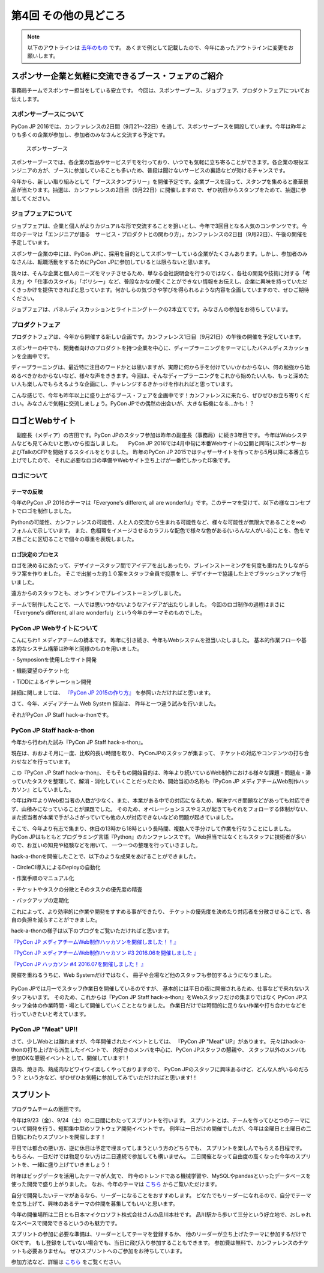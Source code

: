 ================================
第4回 その他の見どころ
================================

.. note::
   以下のアウトラインは `去年のもの <https://codezine.jp/article/detail/9006>`_ です。
   あくまで例として記載したので、今年にあったアウトラインに変更をお願いします。

スポンサー企業と気軽に交流できるブース・フェアのご紹介
======================================================
事務局チームでスポンサー担当をしている安立です。
今回は、スポンサーブース、ジョブフェア、プロダクトフェアについてお伝えします。

スポンサーブースについて
------------------------
PyCon JP 2016では、カンファレンスの2日間（9月21～22日）を通して、スポンサーブースを開設しています。今年は昨年よりも多くの企業が参加し、参加者のみなさんと交流する予定です。

.. figure:: /_static/beforereport_04_others/sponsor-booth.jpg
   :width: 600
   :alt: スポンサーブース

   スポンサーブース

スポンサーブースでは、各企業の製品やサービスデモを行っており、いつでも気軽に立ち寄ることができます。各企業の現役エンジニアの方が、ブースに参加していることも多いため、普段は聞けないサービスの裏話などが効けるチャンスです。

今年から、新しい取り組みとして「ブーススタンプラリー」を開催予定です。企業ブースを回って、スタンプを集めると豪華景品が当たります。抽選は、カンファレンスの2日目（9月22日）に開催しますので、ぜひ初日からスタンプをためて、抽選に参加してください。

ジョブフェアについて
--------------------
ジョブフェアは、企業と個人がよりカジュアルな形で交流することを狙いとし、今年で3回目となる人気のコンテンツです。今年のテーマは「エンジニアが語る　サービス・プロダクトとの関わり方」。カンファレンスの2日目（9月22日）、午後の開催を予定しています。

スポンサー企業の中には、PyCon JPに、採用を目的としてスポンサーしている企業がたくさんあります。しかし、参加者のみなさんは、転職活動をするためにPyCon JPに参加しているとは限らないと思います。

我々は、そんな企業と個人のニーズをマッチさせるため、単なる会社説明会を行うのではなく、各社の開発や技術に対する「考え方」や「仕事のスタイル」「ポリシー」など、普段なかなか聞くことができない情報をお伝えし、企業に興味を持っていただくきっかけを提供できればと思っています。何かしらの気づきや学びを得られるような内容を企画していますので、ぜひご期待ください。

ジョブフェアは、パネルディスカッションとライトニングトークの2本立てです。みなさんの参加をお待ちしています。


プロダクトフェア
----------------
プロダクトフェアは、今年から開催する新しい企画です。カンファレンス1日目（9月21日）の午後の開催を予定しています。

スポンサーの中でも、開発者向けのプロダクトを持つ企業を中心に、ディープラーニングをテーマにしたパネルディスカッションを企画中です。

ディープラーニングは、最近特に注目のワードかとは思いますが、実際に何から手を付けていいかわからない、何の勉強から始めるべきかわからないなど、様々な声をききます。今回は、そんなディープラーニングをこれから始めたい人も、もっと深めたい人も楽しんでもらえるような企画にし、チャレンジするきかっけを作れればと思っています。

こんな感じで、今年も昨年以上に盛り上がるブース・フェアを企画中です！カンファレンスに来たら、ぜひぜひお立ち寄りください。みなさんで気軽に交流しましょう。PyCon JPでの偶然の出会いが、大きな転機になる…かも！？

ロゴとWebサイト
================================
　副座長（メディア）の吉田です。PyCon JPのスタッフ参加は昨年の副座長（事務局）に続き3年目です。
今年はWebシステムなども見てみたいと思いから担当しました。
　PyCon JP 2016では4月中旬に本番Webサイトの公開と同時にスポンサーおよびTalkのCFPを開始するスタイルをとりました。
昨年のPyCon JP 2015ではティザーサイトを作ってから5月以降に本番立ち上げでしたので、
それに必要なロゴの準備やWebサイト立ち上げが一番忙しかった印象です。

ロゴについて
------------------------------
.. image:: /_static/pyconjp2016-logo.png

テーマの反映
################################
今年のPyCon JP 2016のテーマは「Everyone's different, all are wonderful」です。このテーマを受けて、以下の様なコンセプトでロゴを制作しました。

Pythonの可能性、カンファレンスの可能性、人と人の交流から生まれる可能性など、様々な可能性が無限大であることを∞のフォルムで示しています。
また、色相環をイメージさせるカラフルな配色で様々な色がある(いろんな人がいる)ことを、色をマス目ごとに区切ることで個々の尊重を表現しました。

ロゴ決定のプロセス
################################
.. image:: /_static/PyCon_JP_2016_logo_memo.jpg

ロゴを決めるにあたって、デザイナースタッフ間でアイデアを出しあったり、ブレインストーミングを何度も重ねたりしながらラフ案を作りました。
そこで出揃った約１０案をスタッフ全員で投票をし、デザイナーで協議した上でブラッシュアップを行いました。

遠方からのスタッフとも、オンラインでブレインストーミングしました。

チームで制作したことで、一人では思いつかないようなアイデアが出たりしました。
今回のロゴ制作の過程はまさに「Everyone's different, all are wonderful」という今年のテーマそのものでした。


PyCon JP Webサイトについて
------------------------------

こんにちわ!!
メディアチームの橋本です。
昨年に引き続き、今年もWebシステムを担当いたしました。
基本的作業フローや基本的なシステム構築は昨年と同様のものを用いました。

・Symposionを使用したサイト開発

・機能要望のチケット化

・TiDDによるイテレーション開発

詳細に関しましては、 `『PyCon JP 2015の作り方』 <http://gihyo.jp/dev/serial/01/pycon-jp-2015/0001>`_  を参照いただければと思います。

さて、今年、メディアチーム Web System 担当は、
昨年と一つ違う試みを行いました。

それがPyCon JP Staff hack-a-thonです。

.. figure:: /_static/beforereport_04_others/web/hack01.png
    :width: 600
    :align: center

PyCon JP Staff hack-a-thon
------------------------------

今年から行われた試み『PyCon JP Staff hack-a-thon』。

現在は、おおよそ月に一度、比較的長い時間を取り、
PyConJPのスタッフが集まって、
チケットの対応やコンテンツの打ち合わせなどを行っています。

この『PyCon JP Staff hack-a-thon』、
そもそもの開始目的は、昨年より続いているWeb制作における様々な課題・問題点・滞っていたタスクを整理して、解消・消化していくことだったため、開始当初の名称も『PyCon JP メディアチームWeb制作ハッカソン』としていました。  

今年は昨年よりWeb担当者の人数が少なく、また、本業がある中での対応になるため、解決すべき問題などがあっても対応できず、山積みになっていることが課題でした。
そのため、オペレーションミスやミスが起きてもそれをフォローする体制がない、また担当者が本業で手がふさがっていても他の人が対応できないなどの問題が起きていました。

そこで、今年より有志で集まり、休日の13時から18時という長時間、複数人で手分けして作業を行なうことにしました。
PyCon JPはもともとプログラミング言語『Python』のカンファレンスです。
Web担当ではなくともスタッフに技術者が多いので、お互いの知見や経験などを用いて、
一つ一つの整理を行っていきました。

hack-a-thonを開催したことで、以下のような成果をあげることができました。

・CircleCI導入によるDeployの自動化

・作業手順のマニュアル化

・チケットやタスクの分散とそのタスクの優先度の精査

・バックアップの定期化

これによって、より効率的に作業や開発をすすめる事ができたり、
チケットの優先度を決めたり対応者を分散させることで、各自の負担を減らすことができました。  

hack-a-thonの様子は以下のブログをご覧いただければと思います。

`『PyCon JP メディアチームWeb制作ハッカソンを開催しました！！』 <http://pyconjp.blogspot.jp/2016/05/pycon-jp-web-hack-a-thon.html>`_

`『PyCon JP メディアチームWeb制作ハッカソン #3 2016.06を開催しました 』 <http://pyconjp.blogspot.jp/2016/06/pycon-jp-web-hack-a-thon-3.html>`_

`『PyCon JP ハッカソン #4 2016.07を開催しました！  』 <http://pyconjp.blogspot.jp/2016/07/pycon-jp-web-hack-a-thon.html>`_


開催を重ねるうちに、Web Systemだけではなく、
冊子や会場など他のスタッフも参加するようになりました。

.. figure:: /_static/beforereport_04_others/web/hack02.jpg
    :width: 600
    :align: center

PyCon JPでは月一でスタッフ作業日を開催しているのですが、
基本的には平日の夜に開催されるため、仕事などで来れないスタッフもいます。
そのため、これからは『PyCon JP Staff hack-a-thon』をWebスタッフだけの集まりではなく
PyCon JPスタッフ全体の作業時間・場として開催していくこととなりました。
作業日だけでは時間的に足りない作業や打ち合わせなどを行っていきたいと考えています。

PyCon JP "Meat" UP!!
------------------------------

さて、少しWebとは離れますが、今年開催されたイベントとしては、
『PyCon JP "Meat" UP』があります。
元々はhack-a-thonの打ち上げから派生したイベントで、
肉好きのメンバを中心に、PyCon JPスタッフの懇親や、
スタッフ以外のメンバも参加OKな懇親イベントとして、開催しています!！

鶏肉、焼き肉、熟成肉などワイワイ楽しくやっておりますので、
PyCon JPのスタッフに興味あるけど、どんな人がいるのだろう？
という方など、ぜひぜひお気軽に参加してみていただければと思います!！

.. figure:: /_static/beforereport_04_others/web/hack03.jpg
    :width: 300
    :align: center


スプリント
===============

プログラムチームの飯田です。

今年は9/23（金）、9/24（土）の二日間にわたってスプリントを行います。
スプリントとは、チームを作ってひとつのテーマについて開発を行う、短期集中型のソフトウェア開発イベントです。
例年は一日だけの開催でしたが、今年は金曜日と土曜日の二日間にわたりスプリントを開催します！

平日では都合の悪い方、逆に休日は予定で埋まってしまうという方のどちらでも、
スプリントを楽しんでもらえる日程です。
もちろん、一日だけでは物足りない方は二日連続で参加しても構いません。
二日開催となって自由度の高くなった今年のスプリントを、一緒に盛り上げていきましょう！

.. image:: /_static/beforereport_02_program/sprint.jpg
	:align: center

昨年はビッグデータを活用したテーマが人気で、
昨今のトレンドである機械学習や、MySQLやpandasといったデータベースを使った開発で盛り上がりました。
なお、今年のテーマは `こちら <https://docs.google.com/spreadsheets/d/1mNDF7840gs-CmQM9NZPq2rIU8ESFv9ckofDUYRxpTPw/edit#gid=0>`_ からご覧いただけます。

自分で開発したいテーマがあるなら、リーダーになることをおすすめします。
どなたでもリーダーになれるので、自分でテーマを立ち上げて、興味のあるテーマの仲間を募集してもいいと思います。

今年の開催場所は二日とも日本マイクロソフト株式会社さんの品川本社です。
品川駅から歩いて三分という好立地で、おしゃれなスペースで開発できるというのも魅力です。

スプリントの参加に必要な準備は、リーダーとしてテーマを登録するか、
他のリーダーが立ち上げたテーマに参加するだけでOKです。
もし登録をしていない場合でも、当日に飛び入り参加することもできます。
参加費は無料で、カンファレンスのチケットも必要ありません。
ぜひスプリントへのご参加をお待ちしています。

参加方法など、詳細は `こちら <https://pycon.jp/2016/ja/events/sprint/>`_ をご覧ください。
